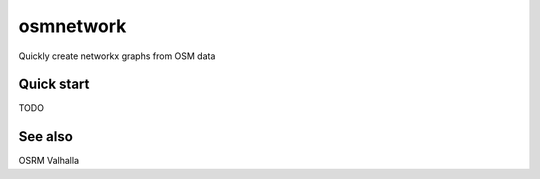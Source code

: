 osmnetwork
======

Quickly create networkx graphs from OSM data
   
Quick start
-------------------------

TODO

See also
--------

OSRM
Valhalla
